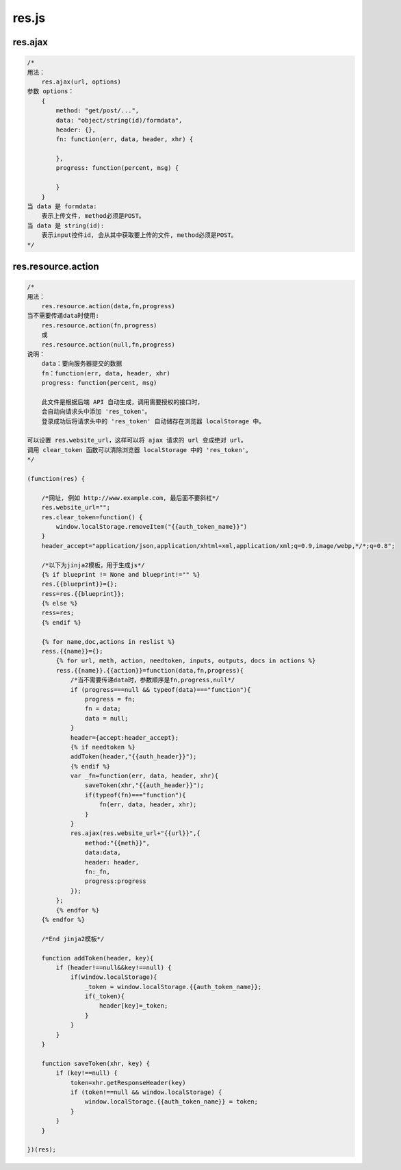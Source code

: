 .. _resjs:

res.js
======

res.ajax
--------

.. code-block:: javascript

    /*
    用法：
        res.ajax(url, options)
    参数 options：
        {
            method: "get/post/...",
            data: "object/string(id)/formdata",
            header: {},
            fn: function(err, data, header, xhr) {

            },
            progress: function(percent, msg) {

            }
        }
    当 data 是 formdata: 
        表示上传文件, method必须是POST。
    当 data 是 string(id):
        表示input控件id, 会从其中获取要上传的文件, method必须是POST。
    */
   

res.resource.action
----------------------

.. code-block:: javascript

    /*
    用法：
        res.resource.action(data,fn,progress)
    当不需要传递data时使用:
        res.resource.action(fn,progress)
        或
        res.resource.action(null,fn,progress)
    说明：
        data：要向服务器提交的数据
        fn：function(err, data, header, xhr)
        progress: function(percent, msg)

        此文件是根据后端 API 自动生成，调用需要授权的接口时，
        会自动向请求头中添加 'res_token'。
        登录成功后将请求头中的 'res_token' 自动储存在浏览器 localStorage 中。

    可以设置 res.website_url，这样可以将 ajax 请求的 url 变成绝对 url。
    调用 clear_token 函数可以清除浏览器 localStorage 中的 'res_token'。
    */

    (function(res) {
        
        /*网址, 例如 http://www.example.com, 最后面不要斜杠*/
        res.website_url="";
        res.clear_token=function() {
            window.localStorage.removeItem("{{auth_token_name}}")
        }
        header_accept="application/json,application/xhtml+xml,application/xml;q=0.9,image/webp,*/*;q=0.8";

        /*以下为jinja2模板，用于生成js*/
        {% if blueprint != None and blueprint!="" %}
        res.{{blueprint}}={};
        ress=res.{{blueprint}};
        {% else %}
        ress=res;
        {% endif %}

        {% for name,doc,actions in reslist %}
        ress.{{name}}={};
            {% for url, meth, action, needtoken, inputs, outputs, docs in actions %}
            ress.{{name}}.{{action}}=function(data,fn,progress){
                /*当不需要传递data时，参数顺序是fn,progress,null*/
                if (progress===null && typeof(data)==="function"){
                    progress = fn;
                    fn = data;
                    data = null;
                }
                header={accept:header_accept};
                {% if needtoken %}
                addToken(header,"{{auth_header}}");
                {% endif %}
                var _fn=function(err, data, header, xhr){
                    saveToken(xhr,"{{auth_header}}");
                    if(typeof(fn)==="function"){
                        fn(err, data, header, xhr);
                    }
                }
                res.ajax(res.website_url+"{{url}}",{
                    method:"{{meth}}",
                    data:data,
                    header: header,
                    fn:_fn,
                    progress:progress
                });
            };
            {% endfor %}
        {% endfor %}
        
        /*End jinja2模板*/

        function addToken(header, key){
            if (header!==null&&key!==null) {
                if(window.localStorage){
                    _token = window.localStorage.{{auth_token_name}};
                    if(_token){
                        header[key]=_token;
                    }
                }
            }
        }

        function saveToken(xhr, key) {
            if (key!==null) {
                token=xhr.getResponseHeader(key)
                if (token!==null && window.localStorage) {
                    window.localStorage.{{auth_token_name}} = token;
                }
            }
        }

    })(res);
